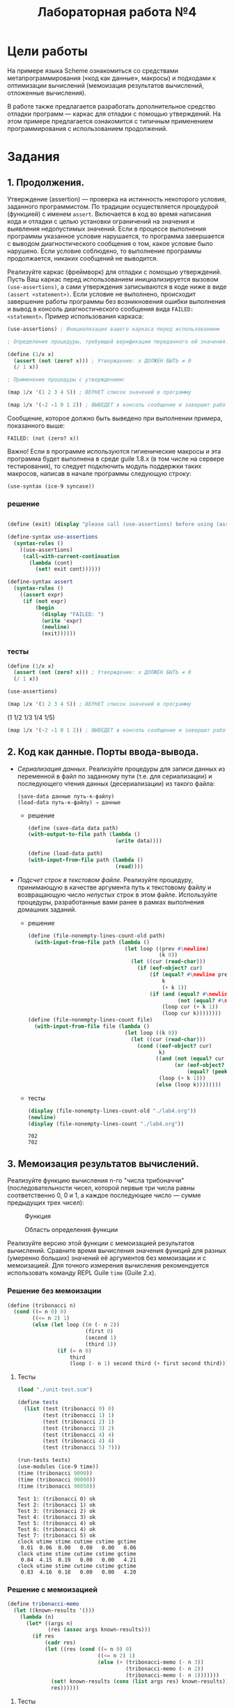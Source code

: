 #+PROPERTY: header-args :results output :exports both :tangle ./lab4.scm
#+PROPERTY: header-args:scheme  :session *scheme*
#+TITLE: Лабораторная работа №4
* Цели работы
   :PROPERTIES:
   :CUSTOM_ID: цели-работы
   :END:
На примере языка Scheme ознакомиться со средствами метапрограммирования
(«код как данные», макросы) и подходами к оптимизации вычислений
(мемоизация результатов вычислений, отложенные вычисления).

В работе также предлагается разработать дополнительное средство отладки
программ --- каркас для отладки с помощью утверждений. На этом примере
предлагается ознакомится с типичным применением программирования с
использованием продолжений.

* Задания
   :PROPERTIES:
   :CUSTOM_ID: задания
   :END:
** 1. Продолжения.
    :PROPERTIES:
    :CUSTOM_ID: продолжения.
    :END:
Утверждение (assertion) --- проверка на истинность некоторого условия,
заданного программистом. По традиции осуществляется процедурой
(функцией) с именем =assert=. Включается в код во время написания кода и
отладки с целью установки ограничений на значения и выявления
недопустимых значений. Если в процессе выполнения программы указанное
условие нарушается, то программа завершается с выводом диагностического
сообщения о том, какое условие было нарушено. Если условие соблюдено, то
выполнение программы продолжается, никаких сообщений не выводится.

Реализуйте каркас (фреймворк) для отладки с помощью утверждений. Пусть
Ваш каркас перед использованием инициализируется вызовом
=(use-assertions)=, а сами утверждения записываются в коде ниже в виде
=(assert <statement>)=. Если условие не выполнено, происходит завершение
работы программы без возникновения ошибки выполнения и вывод в консоль
диагностического сообщения вида =FAILED: <statement>=. Пример использования
каркаса:

#+begin_src scheme :eval never :tangle no
(use-assertions) ; Инициализация вашего каркаса перед использованием

; Определение процедуры, требующей верификации переданного ей значения:

(define (1/x x)
  (assert (not (zero? x))) ; Утверждение: x ДОЛЖЕН БЫТЬ ≠ 0
  (/ 1 x))

; Применение процедуры с утверждением:

(map 1/x '(1 2 3 4 5)) ; ВЕРНЕТ список значений в программу

(map 1/x '(-2 -1 0 1 2)) ; ВЫВЕДЕТ в консоль сообщение и завершит работу программы
#+end_src

Сообщение, которое должно быть выведено при выполнении примера,
показанного выше:

#+begin_example
FAILED: (not (zero? x))
#+end_example

Важно! Если в программе используются гигиенические макросы и эта
программа будет выполнена в среде guile 1.8.x (в том числе на сервере
тестирования), то следует подключить модуль поддержки таких макросов,
написав в начале программы следующую строку:

#+begin_example
  (use-syntax (ice-9 syncase))
#+end_example
*** решение
#+begin_src scheme :results none

(define (exit) (display "please call (use-assertions) before using (assert ...)"))

(define-syntax use-assertions
  (syntax-rules ()
    ((use-assertions)
     (call-with-current-continuation
       (lambda (cont)
         (set! exit cont))))))

(define-syntax assert
  (syntax-rules ()
    ((assert expr)
     (if (not expr)
         (begin
           (display "FAILED: ")
           (write 'expr)
           (newline)
           (exit))))))
#+end_src
*** тесты
#+begin_src scheme :results none
(define (1/x x)
  (assert (not (zero? x))) ; Утверждение: x ДОЛЖЕН БЫТЬ ≠ 0
  (/ 1 x))

(use-assertions)
#+end_src

#+begin_src scheme :results value drawer :exports both
(map 1/x '(1 2 3 4 5)) ; ВЕРНЕТ список значений в программу
#+end_src

#+RESULTS:
:results:
(1 1/2 1/3 1/4 1/5)
:end:

#+begin_src scheme :results none :eval never
(map 1/x '(-2 -1 0 1 2)) ; ВЫВЕДЕТ в консоль сообщение и завершит работу программы
#+end_src
** 2. Код как данные. Порты ввода-вывода.
    :PROPERTIES:
    :CUSTOM_ID: код-как-данные.-порты-ввода-вывода.
    :END:

- /Сериализация данных./ Реализуйте процедуры для записи данных из
  переменной в файл по заданному пути (т.е. для сериализации) и
  последующего чтения данных (десериализации) из такого файла:

  #+begin_example
(save-data данные путь-к-файлу)
(load-data путь-к-файлу) ⇒ данные
  #+end_example

  - решение
    #+begin_src scheme :results none
(define (save-data data path)
(with-output-to-file path (lambda ()
                            (write data))))

(define (load-data path)
(with-input-from-file path (lambda ()
                            (read))))
    #+end_src
- /Подсчет строк в текстовом файле./ Реализуйте процедуру, принимающую в
  качестве аргумента путь к текстовому файлу и возвращающую число
  /непустых/ строк в этом файле. Используйте процедуры, разработанные
  вами ранее в рамках выполнения домашних заданий.
  - решение
    #+begin_src scheme :results none
(define (file-nonempty-lines-count-old path)
  (with-input-from-file path (lambda ()
                               (let loop ((prev #\newline)
                                          (k 0))
                                 (let ((cur (read-char)))
                                   (if (eof-object? cur)
                                       (if (equal? #\newline prev)
                                           k
                                           (+ k 1))
                                       (if (and (equal? #\newline cur)
                                                (not (equal? #\newline prev)))
                                           (loop cur (+ k 1))
                                           (loop cur k))))))))
(define (file-nonempty-lines-count file)
  (with-input-from-file file (lambda ()
                               (let loop ((k 0))
                                 (let ((cur (read-char)))
                                   (cond ((eof-object? cur)
                                          k)
                                         ((and (not (equal? cur #\newline))
                                               (or (eof-object? (peek-char))
                                                   (equal? (peek-char) #\newline)))
                                          (loop (+ k 1)))
                                         (else (loop k))))))))
    #+end_src

  - тесты
    #+begin_src scheme :exports both
(display (file-nonempty-lines-count-old "./lab4.org"))
(newline)
(display (file-nonempty-lines-count "./lab4.org"))
    #+end_src

    #+RESULTS:
    : 702
    : 702

** 3. Мемоизация результатов вычислений.
    :PROPERTIES:
    :CUSTOM_ID: мемоизация-результатов-вычислений.
    :END:
Реализуйте функцию вычисления n-го "числа трибоначчи"
(последовательности чисел, которой первые три числа равны соответственно
0, 0 и 1, а каждое последующее число --- сумме предыдущих трех чисел):

#+caption: Функция
[[file:lab3v2-trib.gif]]

#+caption: Область определения функции
[[file:lab3v2-trib-domain.gif]]

Реализуйте версию этой функции с мемоизацией результатов вычислений.
Сравните время вычисления значения функций для разных (умеренно больших)
значений её аргументов без мемоизации и с мемоизацией. Для точного
измерения вычисления рекомендуется использовать команду REPL Guile
=time= (Guile 2.x).

*** Решение без мемоизации
#+begin_src scheme :results none :session tribonacci
(define (tribonacci n)
  (cond ((= n 0) 0)
        ((<= n 2) 1)
        (else (let loop ((n (- n 2))
                         (first 0)
                         (second 1)
                         (third 1))
                (if (= n 0)
                    third
                    (loop (- n 1) second third (+ first second third)))))))
#+end_src
**** Тесты
#+begin_src scheme :results none :session tribonacci
(load "./unit-test.scm")
#+end_src
#+begin_src scheme :session tribonacci :exports both
(define tests
  (list (test (tribonacci 0) 0)
        (test (tribonacci 1) 1)
        (test (tribonacci 2) 1)
        (test (tribonacci 3) 2)
        (test (tribonacci 4) 4)
        (test (tribonacci 4) 4)
        (test (tribonacci 5) 7)))

(run-tests tests)
(use-modules (ice-9 time))
(time (tribonacci 9000))
(time (tribonacci 90000))
(time (tribonacci 90050))
#+end_src

#+RESULTS:
#+begin_example
Test 1: (tribonacci 0) ok
Test 2: (tribonacci 1) ok
Test 3: (tribonacci 2) ok
Test 4: (tribonacci 3) ok
Test 5: (tribonacci 4) ok
Test 6: (tribonacci 4) ok
Test 7: (tribonacci 5) ok
clock utime stime cutime cstime gctime
 0.01  0.06  0.00   0.00   0.00   0.06
clock utime stime cutime cstime gctime
 0.84  4.15  0.19   0.00   0.00   4.21
clock utime stime cutime cstime gctime
 0.83  4.16  0.18   0.00   0.00   4.20
#+end_example
*** Решение с мемоизацией
#+begin_src scheme :results none :session tribonacci-memo
(define tribonacci-memo
  (let ((known-results '()))
    (lambda (n)
      (let* ((args n)
             (res (assoc args known-results)))
        (if res
            (cadr res)
            (let ((res (cond ((= n 0) 0)
                             ((<= n 2) 1)
                             (else (+ (tribonacci-memo (- n 3))
                                      (tribonacci-memo (- n 2))
                                      (tribonacci-memo (- n 1)))))))
              (set! known-results (cons (list args res) known-results))
              res))))))
#+end_src
**** Тесты
#+begin_src scheme :results none :session tribonacci-memo
(load "./unit-test.scm")
#+end_src
#+begin_src scheme :session tribonacci-memo :exports both
(define tests
  (list (test (tribonacci-memo 0) 0)
        (test (tribonacci-memo 1) 1)
        (test (tribonacci-memo 2) 1)
        (test (tribonacci-memo 3) 2)
        (test (tribonacci-memo 4) 4)
        (test (tribonacci-memo 4) 4)
        (test (tribonacci-memo 5) 7)))

(run-tests tests)
(use-modules (ice-9 time))
(time (tribonacci-memo 9000))
(time (tribonacci-memo 90000))
(time (tribonacci-memo 90050))
#+end_src

#+RESULTS:
#+begin_example
Test 1: (tribonacci-memo 0) ok
Test 2: (tribonacci-memo 1) ok
Test 3: (tribonacci-memo 2) ok
Test 4: (tribonacci-memo 3) ok
Test 5: (tribonacci-memo 4) ok
Test 6: (tribonacci-memo 4) ok
Test 7: (tribonacci-memo 5) ok
clock utime stime cutime cstime gctime
 0.10  0.10  0.00   0.00   0.00   0.00
clock utime stime cutime cstime gctime
12.89 13.36  0.03   0.00   0.00   0.92
clock utime stime cutime cstime gctime
 0.02  0.02  0.00   0.00   0.00   0.00
#+end_example

** 4. Отложенные вычисления.
    :PROPERTIES:
    :CUSTOM_ID: отложенные-вычисления.
    :END:
Используя примитивы для отложенных вычислений =delay= и =force=,
реализуйте макрос =my-if=, который полностью воспроизводит поведение
встроенной условной конструкции (специальной формы) =if= для выражений,
возвращающих значения. Например, такие примеры должны вычисляться
корректно:

#+begin_example
  (my-if #t 1 (/ 1 0)) ⇒ 1
  (my-if #f (/ 1 0) 1) ⇒ 1
#+end_example

/Запрещается/ использовать встроенные условные конструкции =if=, =cond=,
=case= и перехват исключений.

*** Решение
#+begin_src scheme :results none
(define-syntax my-if
  (syntax-rules ()
    ((my-if condition statement1 statement2)
     (let ((promise1 (delay statement1))
           (promise2 (delay statement2)))
       (force (or (and condition promise1) promise2))))))
#+end_src
*** Тесты
#+begin_src scheme :eval never
(load "./unit-test.scm")
(define tests
  (list (test (my-if #t 1 (/ 1 0)) 1)
        (test (my-if #f (/ 1 0) 1) 1)
        (test (my-if (= (+ 1 1) 2) 2 (/ 1 0)) 2)))
(run-tests tests)
#+end_src

#+RESULTS:
: Test 1: (my-if #t 1 (/ 1 0)) ok
: Test 2: (my-if #f (/ 1 0) 1) ok
: Test 3: (my-if (= (+ 1 1) 2) 2 (/ 1 0)) ok
** 5. Локальные определения.
    :PROPERTIES:
    :CUSTOM_ID: локальные-определения.
    :END:
Реализуйте макросы =my-let= и =my-let*=, полностью воспроизводящие
поведение встроенных макросов =let= и =let*=.
*** Решение
**** let
первое приближение:
#+begin_src scheme :results none
(define-syntax my-let
  (syntax-rules ()
    ((my-let ()
             expr)
     expr)
    ((my-let ((var1 expr1) (varn exprn) ...)
             expr)
     ((lambda (var1)
        (my-let ((varn exprn) ...)
                expr))
      expr1))))
#+end_src
второе приближение:
#+begin_src scheme :results none
(define-syntax my-let
  (syntax-rules ()
    ((my-let ((var val) ...)
             expr)
     ((lambda (var ...)
        expr)
      val ...))))
#+end_src
**** let*
#+begin_src scheme :results none
(define-syntax my-let*
  (syntax-rules ()
    ((my-let* ()
             expr)
     expr)
    ((my-let* ((var1 expr1) (varn exprn) ...)
             expr)
     ((lambda (var1)
        (my-let* ((varn exprn) ...)
                expr))
      expr1))))
#+end_src
*** Тесты
**** let
#+begin_src scheme :eval never
(define tests
  (list
   (test (my-let ((x 5) (y 7))
                 (+ x 1 y))
         13)
   (test (my-let ((=> #f))
           (cond (#t => 'ok)))
         ok)))

(run-tests tests)
#+end_src

#+RESULTS:
: Test 1: (my-let ((x 5) (y 7)) (+ x 1 y)) ok
: Test 2: (my-let ((=> #f)) (cond (#t => (quote ok)))) ok
**** let*
#+begin_src scheme :eval never
(define tests
  (list
   (test (my-let* ((x 5) (y (+ x 7)))
                  y) 12)))

(run-tests tests)
#+end_src
#+RESULTS:
: Test 1: (my-let* ((x 5) (y (+ x 7))) y) ok
** 6. Управляющие конструкции.
    :PROPERTIES:
    :CUSTOM_ID: управляющие-конструкции.
    :END:
Используя /гигиенические/ макросы языка Scheme, реализуйте управляющие
конструкции, свойственные императивным языкам программирования.

*** А. Условия /when/ и /unless/
     :PROPERTIES:
     :CUSTOM_ID: а.-условия-when-и-unless
     :END:
Напишите макросы:

- /(when cond? expr1 expr2 ... exprn)/, который /выполняет/
  последовательность выражений /expr1 expr2 ... exprn/, если условие
  /cond?/ истинно.
- /(unless cond? expr1 expr2 ... exprn)/, который /выполняет/
  последовательность выражений /expr1 expr2 ... exprn/, если условие
  /cond?/ ложно.

Предполагается, что /when/ и /unless/ возвращают результат последнего
вычисленного в них выражения. /When/ и /unless/ могут быть вложенными.

Пример:

#+begin_src scheme :tangle no :eval never
  ; Пусть x = 1
  ;
  (when   (> x 0) (display "x > 0")  (newline))
  (unless (= x 0) (display "x != 0") (newline))
#+end_src

В стандартный поток будет выведено:

#+begin_example
  x > 0
  x != 0
#+end_example

**** Решение
#+begin_src scheme :results none
(define-syntax when
  (syntax-rules ()
    ((when test expr ...)
     (if test
         (begin expr ...)))))

(define-syntax unless
  (syntax-rules ()
    ((unless test expr ...)
     (if (not test)
         (begin expr ...)))))
#+end_src
**** Тесты
#+begin_src scheme
(define x 1)
(when   (> x 0) (display "x > 0")  (newline))
(unless (= x 0) (display "x != 0") (newline))
#+end_src

#+RESULTS:
: x > 0
: x != 0

*** Б. Циклы /for/
     :PROPERTIES:
     :CUSTOM_ID: б.-циклы-for
     :END:
Реализуйте макрос /for/, который позволит организовывать циклы с
переменной --- параметром цикла. Определение должно допускать две
различных формы записи:

- /(for x in xs expr1 expr2 ... exprn)/ и
- /(for xs as x expr1 expr2 ... exprn),/

где /x/ --- переменная, /xs/ --- список значений, которые должна
принимать, переменная на каждой итерации, /expr1 expr2 ... exprn/ ---
последовательность инструкций, которые должны быть выполнены в теле
цикла.

Примеры применения:

#+begin_src scheme :tangle no :eval never
  (for i in '(1 2 3)
    (for j in '(4 5 6)
      (display (list i j))
      (newline)))

  (for '(1 2 3) as i
    (for '(4 5 6) as j
      (display (list i j))
      (newline)))
#+end_src
**** Решение
#+begin_src scheme :results none
(define-syntax for
  (syntax-rules (in as)
    ((for x in xs expr ...)
     (let loop ((values xs))
       (if (not (null? values))
           (let ((x (car values)))
             (begin expr ...)
             (loop (cdr values))))))
    ((for xs as x expr ...)
     (for x in xs expr ...))))
#+end_src
**** Тесты
#+begin_src scheme
(for i in '(1 2 3)
(for j in '(4 5 6)
    (display (list i j))
    (newline)))

(for '(1 2 3) as i
(for '(4 5 6) as j
    (display (list i j))
    (newline)))
#+end_src

#+RESULTS:
#+begin_example
(1 4)
(1 5)
(1 6)
(2 4)
(2 5)
(2 6)
(3 4)
(3 5)
(3 6)
(1 4)
(1 5)
(1 6)
(2 4)
(2 5)
(2 6)
(3 4)
(3 5)
(3 6)
#+end_example

*** В. Цикл /while/
     :PROPERTIES:
     :CUSTOM_ID: в.-цикл-while
     :END:
Реализуйте макрос /while/, который позволит организовывать циклы с
предусловием:

/(while cond? expr1 expr2 ... exprn)/,

где /cond?/ --- условие, /expr1 expr2 ... exprn/ --- последовательность
инструкций, которые должны быть выполнены в теле цикла. Проверка условия
осуществляется перед каждой итерацией, тело цикла выполняется, если
условие выполняется. Если при входе в цикл условие не выполняется, то
тело цикла не будет выполнено ни разу.

Пример применения:

#+begin_src scheme :tangle no :eval never
  (let ((p 0)
        (q 0))
    (while (< p 3)
           (set! q 0)
           (while (< q 3)
                  (display (list p q))
                  (newline)
                  (set! q (+ q 1)))
           (set! p (+ p 1))))
#+end_src

Выведет:

#+begin_example
  (0 0)
  (0 1)
  (0 2)
  (1 0)
  (1 1)
  (1 2)
  (2 0)
  (2 1)
  (2 2)
#+end_example

/Рекомендация./ Целесообразно разворачивать макрос в вызов анонимной
процедуры без аргументов со статической переменной, содержащей анонимную
процедуру с проверкой условия, рекурсивным вызовом и телом цикла. Для
краткой записи такой процедуры и ее вызова можно использовать встроенную
конструкцию /letrec/, которая аналогична /let/ и _let*_, но допускает
рекурсивные определения, например:

#+begin_example
  (letrec ((iter (lambda (i)
                   (if (= i 10)
                       '()
                       (cons i (iter (+ i 1)))))))
    (iter 0))
    => (0 1 2 3 4 5 6 7 8 9)
#+end_example

**** Решение
#+begin_src scheme :results none
(define-syntax while
  (syntax-rules ()
    ((while cond? expr ...)
     (let loop ()
       (if cond?
           (begin expr ...
                  (loop)))))))
#+end_src
**** Тесты
#+begin_src scheme
(let ((p 0)
      (q 0))
  (while (< p 3)
    (set! q 0)
    (while (< q 3)
      (display (list p q))
      (newline)
      (set! q (+ q 1)))
    (set! p (+ p 1))))
#+end_src

#+RESULTS:
: (0 0)
: (0 1)
: (0 2)
: (1 0)
: (1 1)
: (1 2)
: (2 0)
: (2 1)
: (2 2)

*** Г. Цикл /repeat..until/
     :PROPERTIES:
     :CUSTOM_ID: г.-цикл-repeat..until
     :END:
Реализуйте макрос /repeat..until/, который позволит организовывать циклы
с предусловием:

/(repeat (expr1 expr2 ... exprn) until cond?)/,

где /cond?/ --- условие, /expr1 expr2 ... exprn/ --- последовательность
инструкций, которые должны быть выполнены в теле цикла. Проверка условия
осуществляется после каждой итерации. Если условие возвращает истину,
цикл завершается, иначе цикл выполняется снова. Таким образом, тело
цикла выполняется по меньшей мере 1 раз.

Например:

#+begin_src scheme :tangle no :eval never
  (let ((i 0)
        (j 0))
    (repeat ((set! j 0)
             (repeat ((display (list i j))
                      (set! j (+ j 1)))
                     until (= j 3))
             (set! i (+ i 1))
             (newline))
            until (= i 3)))
#+end_src

Выведет:

#+begin_example
  (0 0)(0 1)(0 2)
  (1 0)(1 1)(1 2)
  (2 0)(2 1)(2 2)
#+end_example

**** Решение
#+begin_src scheme :results none
(define-syntax repeat
  (syntax-rules (until)
    ((repeat (expr ...) until cond?)
     (let loop ()
       (begin expr ...
              (if (not cond?) (loop)))))))
#+end_src
**** Тесты
#+begin_src scheme
(let ((i 0)
      (j 0))
  (repeat ((set! j 0)
           (repeat ((display (list i j))
                    (set! j (+ j 1)))
                   until (= j 3))
           (set! i (+ i 1))
           (newline))
          until (= i 3)))
#+end_src

#+RESULTS:
: (0 0)(0 1)(0 2)
: (1 0)(1 1)(1 2)
: (2 0)(2 1)(2 2)

**** Без тела цикла в скобках

Подумайте, зачем требуется заключать тело цикла в круглые скобки? Как
изменится макрос, если отказаться от этих скобок?
#+begin_src scheme
(define-syntax repeat
  (syntax-rules (until)
    ((repeat expr ... until cond?)
     (let loop ()
       (begin expr ...
              (if (not cond?) (loop)))))))

(let ((i 0)
      (j 0))
  (repeat (set! j 0)
           (repeat (display (list i j))
                    (set! j (+ j 1))
                   until (= j 3))
           (set! i (+ i 1))
           (newline)
          until (= i 3)))
#+end_src

#+RESULTS:
: (0 0)(0 1)(0 2)
: (1 0)(1 1)(1 2)
: (2 0)(2 1)(2 2)

*** Д. Вывод «в стиле С++»
     :PROPERTIES:
     :CUSTOM_ID: д.-вывод-в-стиле-с
     :END:
Реализуйте макрос для последовательного вывода значений в стандартный
поток вывода вида:

#+begin_example
  (cout << "a = " << 1 << endl << "b = " << 2 << endl)
#+end_example

Здесь /cout/ --- имя макроса, указывающее, что будет осуществляться
вывод в консоль (от console output), символы /<</ разделяют значения,
/endl/ означает переход на новую строку.

Данный пример выведет следующий текст:

#+begin_example
  a = 1
  b = 2
#+end_example
**** Решение
#+begin_src scheme :results none
(define-syntax cout
  (syntax-rules (<< endl)
    ((cout << endl)
     (newline))
    ((cout << elem)
     (display elem))
    ((cout << endl others ...)
     (begin (newline)
            (cout others ...)))
    ((cout << elem others ...)
     (begin (display elem)
            (cout others ...)))))
#+end_src
**** Тесты
#+begin_src scheme
(cout << "a = " << 1 << endl << "b = " << 2 << endl)
#+end_src

#+RESULTS:
: a = 1
: b = 2
